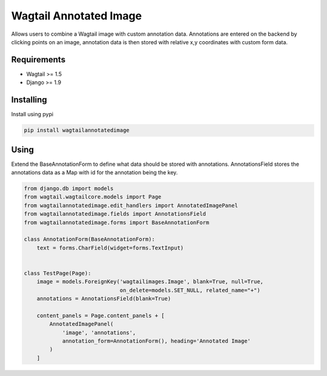 Wagtail Annotated Image
=======================

Allows users to combine a Wagtail image with custom annotation data. Annotations are entered on the backend by
clicking points on an image, annotation data is then stored with relative x,y coordinates with custom form data.

.. image:: https://giant.gfycat.com/SpeedyHospitableHornet.gif
   :width: 728 px

Requirements
------------

-  Wagtail >= 1.5
-  Django >= 1.9


Installing
----------

Install using pypi

.. code:: bash

    pip install wagtailannotatedimage

Using
-----

Extend the BaseAnnotationForm to define what data should be stored with annotations.
AnnotationsField stores the annotations data as a Map with id for the annotation being the key.

.. code:: python

    from django.db import models
    from wagtail.wagtailcore.models import Page
    from wagtailannotatedimage.edit_handlers import AnnotatedImagePanel
    from wagtailannotatedimage.fields import AnnotationsField
    from wagtailannotatedimage.forms import BaseAnnotationForm

    class AnnotationForm(BaseAnnotationForm):
        text = forms.CharField(widget=forms.TextInput)


    class TestPage(Page):
        image = models.ForeignKey('wagtailimages.Image', blank=True, null=True,
                                  on_delete=models.SET_NULL, related_name="+")
        annotations = AnnotationsField(blank=True)

        content_panels = Page.content_panels + [
            AnnotatedImagePanel(
                'image', 'annotations',
                annotation_form=AnnotationForm(), heading='Annotated Image'
            )
        ]
